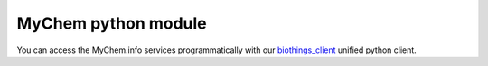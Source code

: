 .. PythonPackages

MyChem python module
-----------------------

You can access the MyChem.info services programmatically with our `biothings_client <https://pypi.org/project/biothings-client/>`_ unified python client.

.. raw:: html

    <div id="spacer" style="height:300px"></div>
